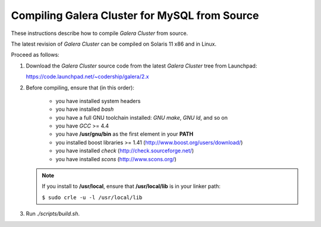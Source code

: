================================================
 Compiling Galera Cluster for MySQL from Source
================================================
.. _`Compiling Galera Cluster for MySQL from Source`:

.. index::
   pair: Installation; Compiling Galera

These instructions describe how to compile
*Galera Cluster* from source.

The latest revision of *Galera Cluster* can be
compiled on Solaris 11 x86 and in Linux.

Proceed as follows:

1. Download the *Galera Cluster* source code from
   the latest *Galera Cluster* tree from Launchpad:
   
   https://code.launchpad.net/~codership/galera/2.x
2. Before compiling, ensure that (in this order):

    - you have installed system headers
    - you have installed *bash*
    - you have a full GNU toolchain installed: *GNU make*, *GNU ld*, and so on
    - you have *GCC* >= 4.4
    - you have **/usr/gnu/bin** as the first element in your **PATH**
    - you installed boost libraries >= 1.41 (http://www.boost.org/users/download/)
    - you have installed *check* (http://check.sourceforge.net/)
    - you have installed *scons* (http://www.scons.org/)

   .. note:: If you install to **/usr/local**, ensure that **/usr/local/lib**
             is in your linker path:

             ``$ sudo crle -u -l /usr/local/lib``

3. Run *./scripts/build.sh*.
